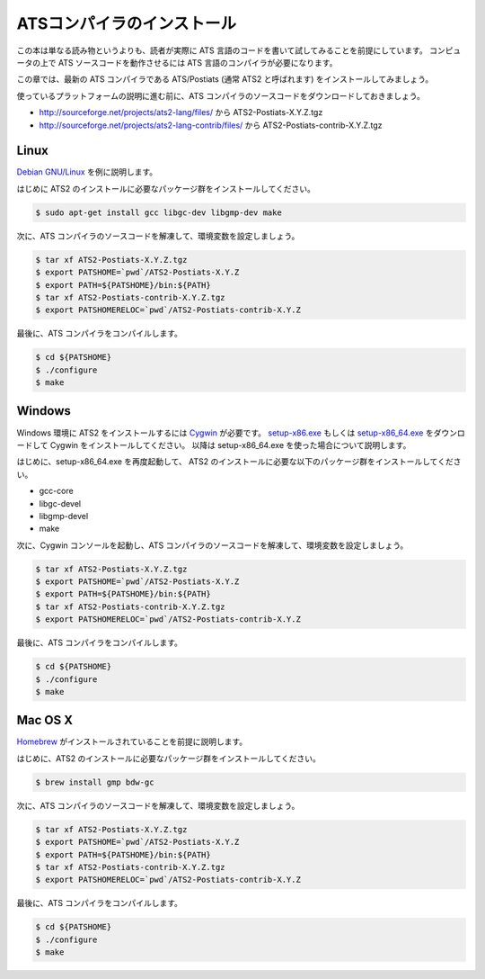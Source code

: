 ===========================
ATSコンパイラのインストール
===========================

この本は単なる読み物というよりも、読者が実際に ATS 言語のコードを書いて試してみることを前提にしています。
コンピュータの上で ATS ソースコードを動作させるには ATS 言語のコンパイラが必要になります。

この章では、最新の ATS コンパイラである ATS/Postiats (通常 ATS2 と呼ばれます) をインストールしてみましょう。

使っているプラットフォームの説明に進む前に、ATS コンパイラのソースコードをダウンロードしておきましょう。

* http://sourceforge.net/projects/ats2-lang/files/ から ATS2-Postiats-X.Y.Z.tgz
* http://sourceforge.net/projects/ats2-lang-contrib/files/ から ATS2-Postiats-contrib-X.Y.Z.tgz

Linux
=====

`Debian GNU/Linux`_ を例に説明します。

はじめに ATS2 のインストールに必要なパッケージ群をインストールしてください。

.. code-block:: shell

   $ sudo apt-get install gcc libgc-dev libgmp-dev make

次に、ATS コンパイラのソースコードを解凍して、環境変数を設定しましょう。

.. code-block:: shell

   $ tar xf ATS2-Postiats-X.Y.Z.tgz
   $ export PATSHOME=`pwd`/ATS2-Postiats-X.Y.Z
   $ export PATH=${PATSHOME}/bin:${PATH}
   $ tar xf ATS2-Postiats-contrib-X.Y.Z.tgz
   $ export PATSHOMERELOC=`pwd`/ATS2-Postiats-contrib-X.Y.Z

最後に、ATS コンパイラをコンパイルします。

.. code-block:: shell

   $ cd ${PATSHOME}
   $ ./configure
   $ make

.. _`Debian GNU/Linux`: https://www.debian.org/

Windows
=======

Windows 環境に ATS2 をインストールするには Cygwin_ が必要です。
`setup-x86.exe`_ もしくは `setup-x86_64.exe`_ をダウンロードして Cygwin をインストールしてください。
以降は setup-x86_64.exe を使った場合について説明します。

はじめに、setup-x86_64.exe を再度起動して、 ATS2 のインストールに必要な以下のパッケージ群をインストールしてください。

* gcc-core
* libgc-devel
* libgmp-devel
* make

.. _Cygwin: https://cygwin.com/
.. _`setup-x86.exe`: http://cygwin.com/setup-x86.exe
.. _`setup-x86_64.exe`: http://cygwin.com/setup-x86_64.exe

次に、Cygwin コンソールを起動し、ATS コンパイラのソースコードを解凍して、環境変数を設定しましょう。

.. code-block:: shell

   $ tar xf ATS2-Postiats-X.Y.Z.tgz
   $ export PATSHOME=`pwd`/ATS2-Postiats-X.Y.Z
   $ export PATH=${PATSHOME}/bin:${PATH}
   $ tar xf ATS2-Postiats-contrib-X.Y.Z.tgz
   $ export PATSHOMERELOC=`pwd`/ATS2-Postiats-contrib-X.Y.Z

最後に、ATS コンパイラをコンパイルします。

.. code-block:: shell

   $ cd ${PATSHOME}
   $ ./configure
   $ make

Mac OS X
========

Homebrew_ がインストールされていることを前提に説明します。

はじめに、ATS2 のインストールに必要なパッケージ群をインストールしてください。

.. code-block:: shell

   $ brew install gmp bdw-gc

次に、ATS コンパイラのソースコードを解凍して、環境変数を設定しましょう。

.. code-block:: shell

   $ tar xf ATS2-Postiats-X.Y.Z.tgz
   $ export PATSHOME=`pwd`/ATS2-Postiats-X.Y.Z
   $ export PATH=${PATSHOME}/bin:${PATH}
   $ tar xf ATS2-Postiats-contrib-X.Y.Z.tgz
   $ export PATSHOMERELOC=`pwd`/ATS2-Postiats-contrib-X.Y.Z

最後に、ATS コンパイラをコンパイルします。

.. code-block:: shell

   $ cd ${PATSHOME}
   $ ./configure
   $ make

.. _Homebrew: http://brew.sh/
